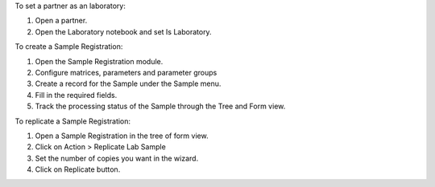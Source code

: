 To set a partner as an laboratory:

#. Open a partner.
#. Open the Laboratory notebook and set Is Laboratory.

To create a Sample Registration:

#. Open the Sample Registration module.
#. Configure matrices, parameters and parameter groups
#. Create a record for the Sample under the Sample menu.
#. Fill in the required fields.
#. Track the processing status of the Sample through the Tree and Form view.

To replicate a Sample Registration:

#. Open a Sample Registration in the tree of form view.
#. Click on Action > Replicate Lab Sample
#. Set the number of copies you want in the wizard.
#. Click on Replicate button.
